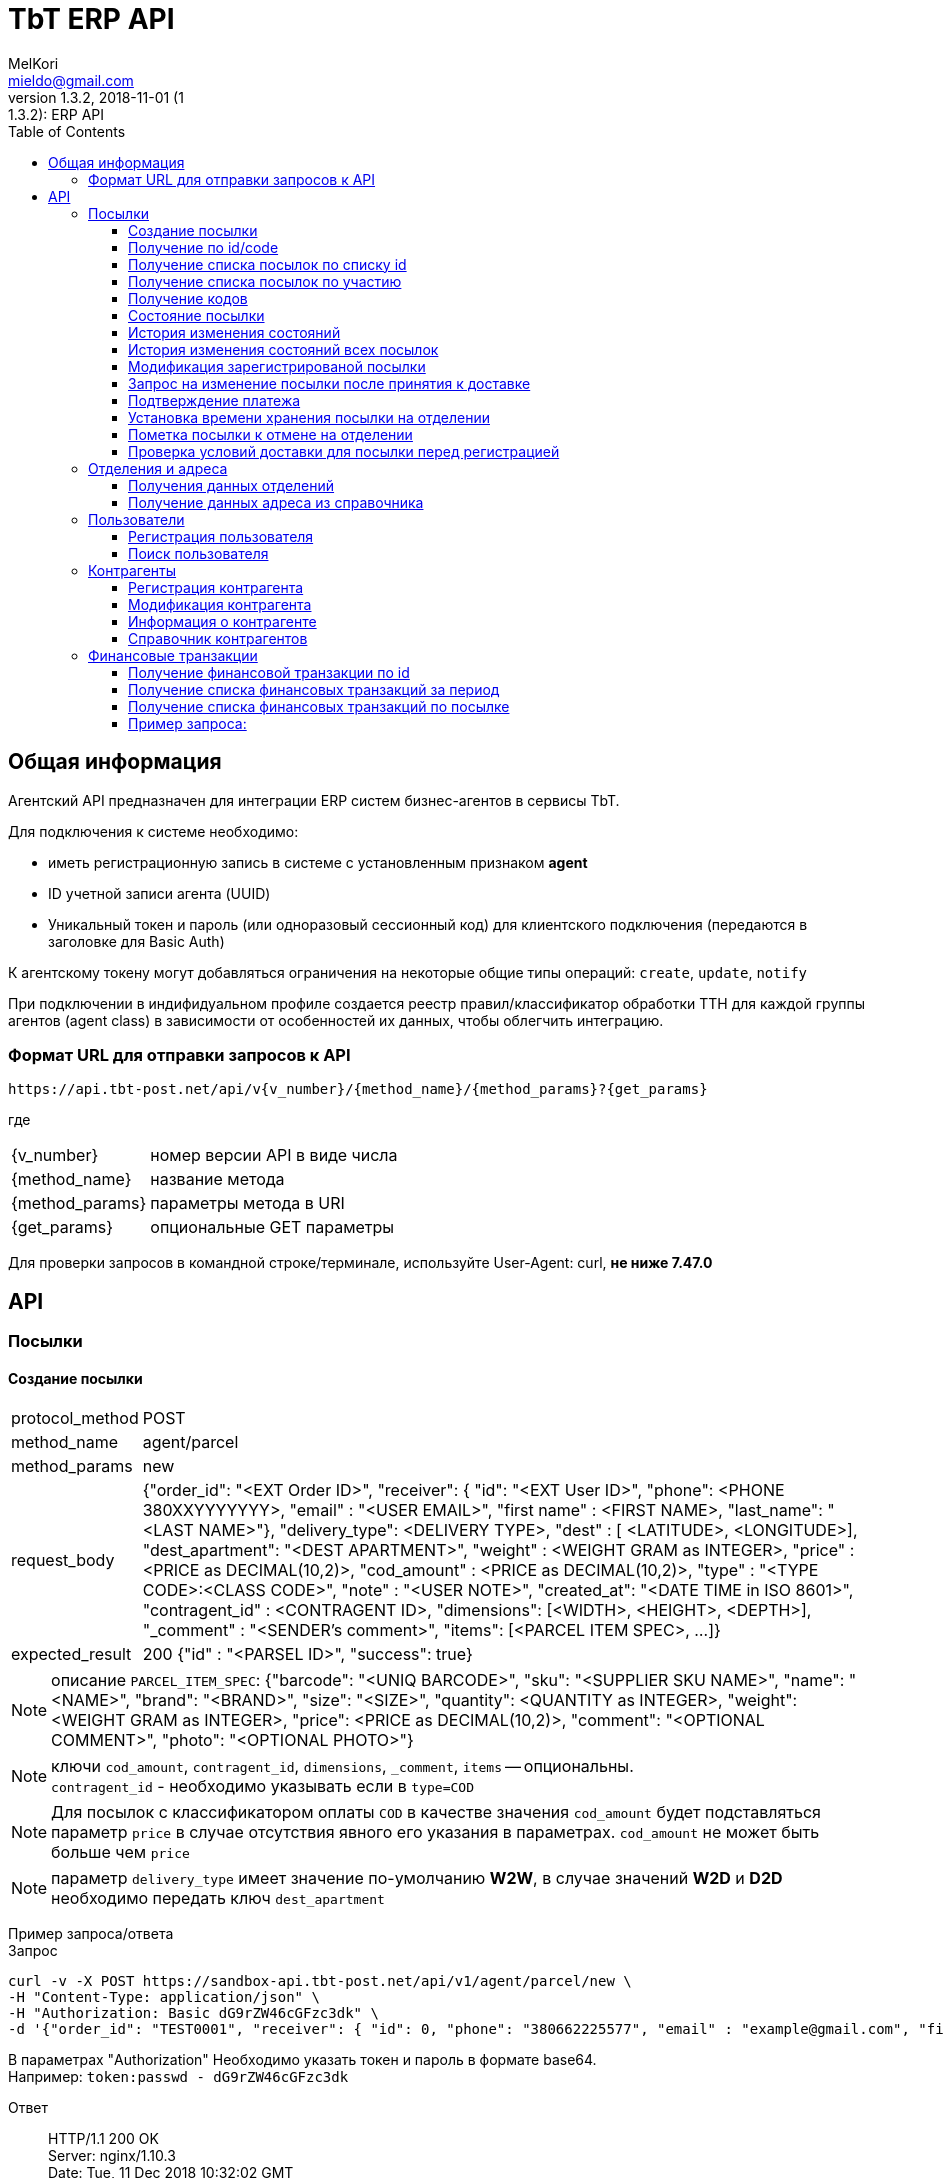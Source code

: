 = TbT ERP API
MelKori <mieldo@gmail.com>
1.3.2, 2018-11-01 (1:1.3.2): ERP API
:toc: right
:toclevels: 4
{empty}

== Общая информация

Агентский API предназначен для интеграции ERP систем бизнес-агентов в сервисы TbT.

Для подключения к системе необходимо:

* иметь регистрационную запись в системе с установленным признаком **agent**
* ID учетной записи агента (UUID)
* Уникальный токен и пароль (или одноразовый сессионный код) для клиентского подключения (передаются в заголовке для Basic Auth)

К агентскому токену могут добавляться ограничения на некоторые общие типы операций: `create`, `update`, `notify`

При подключении в индифидуальном профиле создается реестр правил/классификатор обработки ТТН для каждой группы агентов (agent class) в зависимости от особенностей их данных, чтобы облегчить интеграцию.

=== Формат URL для отправки запросов к API

    https://api.tbt-post.net/api/v{v_number}/{method_name}/{method_params}?{get_params}

где::

[horizontal]
    {v_number}:: номер версии API в виде числа
    {method_name}:: название метода
    {method_params}:: параметры метода в URI
    {get_params}:: опциональные GET параметры

Для проверки запросов в командной строке/терминале, используйте User-Agent: curl, *не ниже 7.47.0*

[horizontal]

== API

=== Посылки

==== Создание посылки

[horizontal]
protocol_method:: POST
method_name:: agent/parcel
method_params:: new
request_body:: {"order_id": "<EXT Order ID>", "receiver": { "id": "<EXT User ID>", "phone": <PHONE 380XXYYYYYYY>, "email" : "<USER EMAIL>", "first name" : <FIRST NAME>, "last_name": "<LAST NAME>"}, "delivery_type": <DELIVERY TYPE>, "dest" : [ <LATITUDE>, <LONGITUDE>], "dest_apartment": "<DEST APARTMENT>", "weight" : <WEIGHT GRAM as INTEGER>, "price" : <PRICE as DECIMAL(10,2)>, "cod_amount" : <PRICE as DECIMAL(10,2)>, "type" : "<TYPE CODE>:<CLASS CODE>", "note" : "<USER NOTE>", "created_at": "<DATE TIME in ISO 8601>", "contragent_id" : <CONTRAGENT ID>, "dimensions": [<WIDTH>, <HEIGHT>, <DEPTH>], "_comment" : "<SENDER's comment>", "items": [<PARCEL ITEM SPEC>, ...]}
expected_result:: 200 {"id" : "<PARSEL ID>", "success": true}

NOTE: описание `PARCEL_ITEM_SPEC`: {"barcode": "<UNIQ BARCODE>", "sku": "<SUPPLIER SKU NAME>", "name": "<NAME>", "brand": "<BRAND>", "size": "<SIZE>", "quantity": <QUANTITY as INTEGER>, "weight": <WEIGHT GRAM as INTEGER>, "price": <PRICE as DECIMAL(10,2)>, "comment": "<OPTIONAL COMMENT>", "photo": "<OPTIONAL PHOTO>"}

NOTE: ключи `cod_amount`, `contragent_id`, `dimensions`, `_comment`, `items` -- опциональны. +
`contragent_id` - необходимо указывать если в `type=COD`

NOTE: Для посылок с классификатором оплаты `COD` в качестве значения `cod_amount` будет подставляться параметр `price` в случае отсутствия явного его указания в параметрах. `cod_amount` не может быть больше чем `price`

NOTE: параметр `delivery_type` имеет значение по-умолчанию *W2W*, в случае значений *W2D* и *D2D* необходимо передать ключ `dest_apartment`

Пример запроса/ответа::
Запрос::
[source, shell]
----
curl -v -X POST https://sandbox-api.tbt-post.net/api/v1/agent/parcel/new \
-H "Content-Type: application/json" \
-H "Authorization: Basic dG9rZW46cGFzc3dk" \
-d '{"order_id": "TEST0001", "receiver": { "id": 0, "phone": "380662225577", "email" : "example@gmail.com", "first_name" : "Юлия", "last_name": "Верещак"}, "delivery_type": "W2W", "dest" : ["50.405237", "30.679338"], "dest_apartment": "26b10dbb-4f1b-4d45-9c19-ec3cb85d4253", "weight" : 1520, "price" : 2500, "cod_amount" : 0, "type" : "fragile:A.PRP.NR.NA.S000", "note" : "", "created_at": "2018-12-11T11:45:00+00:00"}'
----

В параметрах "Authorization" Необходимо указать токен и пароль в формате base64. +
Например: `token:passwd - dG9rZW46cGFzc3dk`

Ответ::

HTTP/1.1 200 OK +
Server: nginx/1.10.3 +
Date: Tue, 11 Dec 2018 10:32:02 GMT +
Content-Type: application/json; charset=utf-8 +
Content-Length: 63 +
Connection: keep-alive +
Access-Control-Allow-Methods: GET,POST,PUT,DELETE,OPTIONS +
Access-Control-Max-Age: 600 +
Access-Control-Allow-Credentials: true +
Access-Control-Allow-Origin: https://sandbox-ui.tbt-post.net +
Access-Control-Allow-Headers: Content-Type

[source, json]
----
{
  "id": "252395d6-5764-4232-baeb-2020db2d8c2c",
  "success": true
}
----

NOTE: При повторном отправлении запроса с такими же параметрами, сервер ответит ошибкой "409" и сообщением "{"message": "Order TEST0001 already registered", "success": false}"


==== Получение по id/code

[horizontal]
protocol_method:: GET
method_name:: agent/parcel
method_params:: <PARCEL ID>
get_params:: <code>
request_body:: ----
expected_result:: 200 {"success": true, "address_id": "<SHIPPING ADDRESS ID>", "code": "<CODE-128>", "is_paid": <true/false>, "weight": <WEIGHT GRAM as DECIMAL(10,6)>, "agent": "<USER ID>", "is_open": <true/false>, "paid_at": "<TIMESTAMP UTC> or null", "closed_at": "<TIMESTAMP UTC or null>", "id": "<PARCEL ID>", "type": <TYPE CODE>, "parent": <PARCEL ID or null>, "price": <PRICE as DECIMAL(10,2)>, "cod_amount": <PRICE as DECIMAL(10,2)>, "paid_amount": <PAYMENTS TOTAL as DECIMAL(10,2)>, "class": "<CLASS ID>", "sender": "<USER ID>", "created_at": "<TIMESTAMP UTC>", "modified_at": "<TIMESTAMP UTC>", "receiver": "<USER ID>", "state": "<PARCEL STATE>", "transfer_via": "<OFFCIE ID>", "pentity": "<OFFICE ENTITY ID>", "additional_data": {...}, "delivery_type": "<DELIVERY TYPE>" ...}

CAUTION: `parcel_id` имеет более высокий приоритет, чем `code`

Пример запроса/ответа::
Запрос::
[source, shell]
----
curl -v -X GET https://sandbox-api.tbt-post.net/api/v1/agent/parcel/252395d6-5764-4232-baeb-2020db2d8c2c \
-H "Content-Type: application/json" \
-H "Authorization: Basic dG9rZW46cGFzc3dk"
----

Ответ::
HTTP/1.1 200 OK +
Server: nginx/1.10.3 +
Date: Tue, 11 Dec 2018 13:08:05 GMT +
Content-Type: application/json; charset=utf-8 +
Content-Length: 1114 +
Connection: keep-alive +
Access-Control-Allow-Methods: GET,POST,PUT,DELETE,OPTIONS +
Access-Control-Max-Age: 600 +
Etag: "ea3c10b5aa787248012184e6befffbf7732930d0" +
Access-Control-Allow-Credentials: true +
Access-Control-Allow-Origin: https://sandbox-ui.tbt-post.net +
Access-Control-Allow-Headers: Content-Type +

[source, json]
----
{
  "address_id": "f50a7aaa-8a1d-11e6-8a66-83b0de5b609d",
  "code": "TEST0001",
  "weight": 1520,
  "agent": "44ee4ac5-8e42-4e40-821a-3f3e5f13f680",
  "is_dirty": false,
  "is_open": true,
  "paid_at": null,
  "closed_at": null,
  "id": "252395d6-5764-4232-baeb-2020db2d8c2c",
  "paid_amount": 0,
  "state": "PU0000",
  "mark": null,
  "last_seen_at": null,
  "type": "fragile",
  "delivery_type": "W2W",
  "parent": null,
  "price": 2500,
  "checked_in_at": null,
  "class": "A.PRP.NR.NA.S000",
  "pentity": null,
  "transfer_via": "26b10dbb-4f1b-4d45-9c19-ec3cb85d4253",
  "sender": "44ee4ac5-8e42-4e40-821a-3f3e5f13f680",
  "nsid": 0,
  "is_paid": false,
  "modified_at": "2018-12-11T10:32:02.238182+00:00",
  "success": true,
  "additional_data": {
    "erp_token": "token",
    "ttl_days": 15,
    "ttl_days_default": 15,
    "_receiver": {
      "phone": "380662225577",
      "first_name": "Юлия",
      "last_name": "Верещак",
      "id": 0,
      "email": "example@gmail.com"
    }
  },
  "receiver": "67719cba-5cd5-4dd0-84c9-6b6864a75066",
  "cod_amount": 0,
  "created_at": "2018-12-11T10:32:02.238169+00:00",
  "goes_back": false
}
----

==== Получение cписка посылок по списку id

[horizontal]
protocol_method:: POST
method_name:: agent/parcel/list
method_params:: ----
get_params:: <code>
request_body:: {"id": ["<PARCEL ID>", "<PARCEL ID>", ...]}
expected_result:: 200 {"success": true, "parcels": [{<PARCEL SPEC>}, {<PARCEL SPEC>}, ...]}

[]

Пример запроса/ответа::
Запрос::
[source, shell]
----
curl -v -X POST https://sandbox-api.tbt-post.net/api/v1/agent/parcel/list \
-H "Content-Type: application/json" \
-H "Authorization: Basic dG9rZW46cGFzc3dk" \
-d '{"id": ["252395d6-5764-4232-baeb-2020db2d8c2c", "4d52c496-9137-4e8a-bb1b-56f378669ac0"]}'
----

Ответ::

HTTP/1.1 200 OK +
Server: nginx/1.10.3 +
Date: Tue, 11 Dec 2018 14:24:13 GMT +
Content-Type: application/json; charset=utf-8 +
Content-Length: 2228 +
Connection: keep-alive +
Access-Control-Allow-Methods: GET,POST,PUT,DELETE,OPTIONS +
Access-Control-Max-Age: 600 +
Access-Control-Allow-Credentials: true +
Access-Control-Allow-Origin: https://sandbox-ui.tbt-post.net +
Access-Control-Allow-Headers: Content-Type +


[source, json]
----
{
  "parcels": [
    {
      "address_id": "f50a7aaa-8a1d-11e6-8a66-83b0de5b609d",
      "code": "TEST0001",
      "weight": 1520,
      "agent": "44ee4ac5-8e42-4e40-821a-3f3e5f13f680",
      "is_dirty": false,
      "is_open": true,
      "paid_at": null,
      "closed_at": null,
      "id": "252395d6-5764-4232-baeb-2020db2d8c2c",
      "paid_amount": 0,
      "state": "PU0000",
      "mark": null,
      "last_seen_at": null,
      "type": "fragile",
      "delivery_type": "W2W",
      "parent": null,
      "price": 2500,
      "checked_in_at": null,
      "class": "A.PRP.NR.NA.S000",
      "pentity": null,
      "transfer_via": "26b10dbb-4f1b-4d45-9c19-ec3cb85d4253",
      "sender": "44ee4ac5-8e42-4e40-821a-3f3e5f13f680",
      "nsid": 0,
      "is_paid": false,
      "modified_at": "2018-12-11T10:32:02.238182+00:00",
      "additional_data": {
        "erp_token": "token",
        "_receiver": {
          "phone": "380662225577",
          "first_name": "Юлия",
          "last_name": "Верещак",
          "id": 0,
          "email": "example@gmail.com"
        },
        "ttl_days": 15,
        "ttl_days_default": 15
      },
      "receiver": "67719cba-5cd5-4dd0-84c9-6b6864a75066",
      "cod_amount": 0,
      "created_at": "2018-12-11T10:32:02.238169+00:00",
      "goes_back": false
    },
    {
      "address_id": "f50a7aaa-8a1d-11e6-8a66-83b0de5b609d",
      "code": "TEST0002",
      "weight": 1520,
      "agent": "44ee4ac5-8e42-4e40-821a-3f3e5f13f680",
      "is_dirty": false,
      "is_open": true,
      "paid_at": null,
      "closed_at": null,
      "id": "4d52c496-9137-4e8a-bb1b-56f378669ac0",
      "paid_amount": 0,
      "state": "PU0000",
      "mark": null,
      "last_seen_at": null,
      "type": "fragile",
      "delivery_type": "W2W",
      "parent": null,
      "price": 2500,
      "checked_in_at": null,
      "class": "A.PRP.NR.NA.S000",
      "pentity": null,
      "transfer_via": "26b10dbb-4f1b-4d45-9c19-ec3cb85d4253",
      "sender": "44ee4ac5-8e42-4e40-821a-3f3e5f13f680",
      "nsid": 0,
      "is_paid": false,
      "modified_at": "2018-12-11T14:23:51.628916+00:00",
      "additional_data": {
        "erp_token": "token",
        "_receiver": {
          "phone": "380662225577",
          "first_name": "Юлия",
          "last_name": "Верещак",
          "id": 0,
          "email": "example@gmail.com"
        },
        "ttl_days": 15,
        "ttl_days_default": 15
      },
      "receiver": "67719cba-5cd5-4dd0-84c9-6b6864a75066",
      "cod_amount": 0,
      "created_at": "2018-12-11T14:23:51.628901+00:00",
      "goes_back": false
    }
  ],
  "success": true
}
----


==== Получение cписка посылок по участию

[horizontal]
protocol_method:: GET
method_name:: agent/parcel/list
method_params:: ----
get_params:: participant = all|agent|sender|receiver, sort_by = <SORT FIELD>, [sort_order = desc|asc], [limit=20, offset=0]
request_body:: ----
expected_result:: 200 {"success": true, "parcels": [{<PARCEL SPEC>}, {<PARCEL SPEC>}, ...], "total": <INTEGER TOTAL>}

NOTE: По-умолчанию выполняется поиск всех посылок `participant=all`, порядок сортировки по-убыванию по состояниям. В качестве sort_by можно передать большинство полей из <PARCEL SPEC> в *п.Создание посылки*


==== Получение кодов

[horizontal]
protocol_method:: GET
method_name:: agent/parcel/codes
method_params:: <PARCEL ID>
request_body:: ----
expected_result:: 200 {"success": true, "qr" : "<QR body>", "bcode" : "<CODE128>"}

==== Состояние посылки

[horizontal]
protocol_method:: GET
method_name:: agent/parcel/track
method_params:: <PARCEL ID>
request_body:: ----
expected_result:: 200 {"success": true, "geo" : [ <LATITUDE>, <LONGITUDE>], "code" : "<CODE ID>", "state_desc" : "<STATE DESCR>", "modified_at" : "<TIMESTAMP UTC>"}

==== История изменения состояний

[horizontal]
protocol_method:: GET
method_name:: agent/parcel/log
method_params:: <PARCEL ID>
request_body:: ----
expected_result:: 200 {"success": true, "<TIMESTAMP UTC>" : { "geo" : [ <LATITUDE>, <LONGITUDE>], "code" : "<CODE ID>", "state_desc" : "<STATE DESCR>"}, ...}

==== История изменения состояний всех посылок

[horizontal]
protocol_method:: GET
method_name:: agent/parcel/
method_params:: logs
get_params:: ts_from=<TIMESTAMP UTC> [, ts_to=<TIMESTAMP UTC>, state=<PARCEL STATE>]
request_body:: ----
expected_result:: 200 {"success": true, "logs": [{"id": <PARCEL ID>, "<TIMESTAMP UTC>" : { "geo" : [ <LATITUDE>, <LONGITUDE>], "code" : "<CODE ID>", "state_desc" : "<STATE DESCR>"}, ...}, {"id": <PARCEL_ID>, <TIMESTAMP UTC>: {...}, ...}, ...]

NOTE: Временные параметры `ts_from`, `ts_to` задаются в формате timestamp UTS *in miliseconds*.

==== Модификация зарегистрированой посылки

[horizontal]
protocol_method:: PUT
method_name:: agent/parcel/alter
method_params:: <PARCEL ID>
request_body:: { "receiver": { "id": "<MK User ID>", "phone": <PHONE 380XXYYYYYYY>, "email" : "<USER EMAIL>", "first name" : <FIRST NAME>, "last_name": "<LAST NAME>"}, "delivery_type": "<DELIVERY TYPE>", "dest" : [ <LATITUDE>, <LONGITUDE>], "dest_apartment": "<APARTMENT>" "weight" : <WEIGHT GRAM as INTEGER>, "price" : <PRICE as DECIMAL(10,2)>, "cod_amount" : <PRICE as DECIMAL(10,2)>, "type" : "<TYPE CODE>:<CLASS CODE>", "note" : "<USER NOTE>", "contragent_id" : <CONTRAGENT ID>, "dimensions": [<WIDTH>, <HEIGHT>, <DEPTH>], "_comment" : "<SENDER's comment>"}
expected_result:: 200 {"success": true}

NOTE: Все ключи -- опциональны, некоторые ключи имеют в зависимостях другие ключи: например `dest` связан с `delivery_type`, `dest_apartment`

IMPORTANT: Изменения применимы только для состояния `Заявка зарегистрирована в системе` (`state == PU0000`)

==== Запрос на изменение посылки после принятия к доставке

[horizontal]
protocol_method:: PUT
method_name:: agent/parcel/update
method_params:: <PARCEL ID>
request_body:: { "receiver": { "id": "<MK User ID>", "phone": <PHONE 380XXYYYYYYY>, "email" : "<USER EMAIL>", "first name" : <FIRST NAME>, "last_name": "<LAST NAME>"}, "price" : <PRICE as DECIMAL(10,2)>, "cod_amount" : <PRICE as DECIMAL(10,2)>}
expected_result:: 202 {"success": true}

NOTE: `receiver` опциональный, `cod_amount` и `paid_amount` необходимо передавать парой, изменение возможно только в меньшую сторону по сравнению с начальным значением.

IMPORTANT: Запрос на модификацию возможен в состояних `Принято к доставке` (`state == PU0001`) и `В отделении` (`state == PU0003`)

==== Подтверждение платежа

[horizontal]
protocol_method:: POST
method_name:: agent/parcel/paid
method_params:: <PARCEL ID>
request_body:: { "amount": <PRICE as DECIMAL(10,2)>, "payment_id": "<ID as STRING>"}
expected_result:: 200 {"success": true}

IMPORTANT: Изменения не применимы для состояния `Доставлено` (`state == PU0007`)

==== Установка времени хранения посылки на отделении

[horizontal]
protocol_method:: PUT
method_name:: agent/parcel/ttl
method_params:: <PARCEL ID>
request_body:: {"ttl_days": <INTEGER>}
expected_result:: 200 {"success": true}

NOTE: `ttl_days` возможно передать в диапазоне parcel: `additional_data->>ttl_days`, `additional_data->>ttl_days_max OR additional_data->>ttl_days * 2`

==== Пометка посылки к отмене на отделении

[horizontal]
protocol_method:: PUT
method_name:: agent/parcel/mark-cancel
method_params:: <PARCEL ID>
request_body:: ----
expected_result:: 200 {"success": true}

==== Проверка условий доставки для посылки перед регистрацией

[horizontal]
protocol_method:: POST
method_name:: agent/parcel/delivery-check
method_params:: ----
request_body:: {"delivery_type": <DELIVERY TYPE>, "dest" : [ <LATITUDE>, <LONGITUDE>], "weight" : <WEIGHT GRAM as INTEGER>, "price" : <PRICE as DECIMAL(10,2)>, "type" : "<TYPE CODE>"}
expected_result:: 200 {"success": true, "transfer_via": "<office_id>", "route_mark": "<mark>"}

NOTE: В случае каких-либо ошибок валидации параметров будет возвращен статус 400 с описанием ошибки

=== Отделения и адреса

==== Получения данных отделений

[horizontal]
protocol_method:: GET
method_name:: offices
get_params:: <lang>
request_body:: ----
expected_result:: 200
{
    "offices": [
    {
        "id": "<OFFICE ID>",
        "name": "<OFFICE NAME>",
        "descr": "<OFFICE LONG NAME>",
        "number": <OFFICE NUMBER>,
        "phone": "<OFFICE PHONE>",
        "email": "<OFFICE EMAIL>",
        "address": { <ADDRESS SPEC> },
        "address_data": {
            "index": "<POST CODE>",
            "floor": <NUM>,
            ...
            <OPTIONAL OTHER DATA>
        },
        "schedule": {
            "1": "<OPEN_TIME-CLOSE_TIME | STATUS>",
            "2": "<OPEN_TIME-CLOSE_TIME | STATUS>",
            ...
            "7": "<OPEN_TIME-CLOSE_TIME | STATUS>",
        },
        "optimal_hours": {<OPTIMAL WORKING HOURS>},
        "photos": ["<PHOTO URL>", ...],
        "way_photos": ["<PHOTO URL>", ...],
        "pay_cash": true|false,
        "pay_card": true|false,
        "additional_data": {
            "sms_addr": "<SMS ADDRESS>",
            "code_prefix": "<OFFICE CODE PREFIX>",
            "label": "<OFFICE LABEL>"
        },
        "ui_address": "<ADDRESS LINE>"
    },
    .....
    ],
    "success": true
}

==== Получение данных адреса из справочника

[horizontal]
protocol_method:: GET
method_name:: address
get_params:: <lang, <lat,lon> | <region,city,street,building>>
request_body:: ----
expected_result:: 200 {"success": true, "lang": "<LANG>", "city": "<CITY>", "building": "<BUILDING>", "area": "<ADDRESS AREA or null>", "country": "<COUNTRY CODE>", "region": "<CITY REGION or null>", "lon": <LONGITUDE>, "lat": <LONGITUDE>, "id": "<SHIPPING ADDRESS ID>", "note": "<TEXT or null>", "modified_at": "<TIMESTAMP UTC>", "street": "<STREET>", "addr_type": "<TYPE ID>", "accuracy": "<ADDRESS ACCURACY>", "geo_source": "<google|yandex|osm>", "geo_object": {<ADDITIONAL GEO DATA>}}

NOTE: в качестве get-параметров указывается _либо_ пара гео-координат, _либо_ cоставные части адреса `region`, `city`, `street`, `building` 

=== Пользователи

==== Регистрация пользователя

[horizontal]
protocol_method:: POST
method_name:: agent/user
method_params:: ----
request_body:: { "email": "<EMAIL>", "phone": "<PHONE>", "first_name": "<FIRST NAME>", "last_name": "<LAST NAME>", "gender": "male|female|undef", "birthday": "1970-01-01", "company": { "name": "<COMPANY NAME>", "reg_id": "<REG ID>", "tax_id": "<TAX ID>", "type": "company|pe" } }
expected_result:: 200 { "user_id": "<USER ID>", "success": true }

==== Поиск пользователя

protocol_method:: GET
method_name:: agent/user
get_params:: phone, reg_id, tax_id, company
request_body:: ----
expected_result:: 200 {"users": [{"first_name": "<FIRST NAME>", "last_name": "<LAST NAME>", "company": {"name": "<COMPANY NAME>", "modified_at": "2018-07-10T09:15:52.366826+00:00", "reg_id": "<REG ID>", "type": "company", "tax_id": "<TAX ID>"}, "email": "<EMAIL>", "phone": "PHONE", "id": "<USER ID>"}], "success": true}


=== Контрагенты

==== Регистрация контрагента

[horizontal]
protocol_method:: POST
method_name:: agent/contragent
method_params:: ----
request_body:: {"name": "<CONTRAGENT NAME>", "reg_id": "<REGISTRATION ID>", "tax_id": "<TAX ID>", "vat": <VALUE ADDED TAX (INT(%))>, "bank_name": "<BANK NAME>", "bank_mfo": "<BANK MFO CODE>", "bank_account": "<ACCOUNT ID>"}
expected_result:: 200 {"success": true, "id" : "<CONTRAGENT ID>"}

[NOTE]
====

Параметры: `reg_id` -- код ЕДРПОУ контрагента, `tax_id` -- ИНН контрагента, `vat` - ставка НДС в процентах. `vat == 0` -- эквивалент `без НДС`.

После регистрации контрагента, необходимо запрос почтой на его активацию.

====

==== Модификация контрагента

[horizontal]
protocol_method:: PUT
method_name:: agent/contragent
method_params:: <CONTRAGENT ID>
request_body:: {"name": "<CONTRAGENT NAME>", "reg_id": "<REGISTRATION ID>", "tax_id": "<TAX ID>", "vat": <VALUE ADDED TAX (INT(%))>, "bank_name": "<BANK NAME>", "bank_mfo": "<BANK MFO CODE>", "bank_account": "<ACCOUNT ID>"}
expected_result:: 200 {"success": true, "id" : "<CONTRAGENT ID>"}

NOTE: Все ключи являются опциональными

IMPORTANT: После модификации контрагента сбрасывается статус активации, и необходимо отправлять запрос активации заново

==== Информация о контрагенте

[horizontal]
protocol_method:: GET
method_name:: agent/contragent
method_params:: <CONTRAGENT ID>
request_body:: ----
expected_result:: 200 {"success": true, "name": "<CONTRAGENT NAME>", "reg_id": "<REGISTRATION ID>", "tax_id": "<TAX ID>", "vat": <VALUE ADDED TAX INT(%)>, "bank_name": "<BANK NAME>", "bank_mfo": "<BANK MFO CODE>", "bank_account": "<ACCOUNT ID>", "enabled": <true|false>, "modified_at": <TIMESTAMP UTC>, "translations": [{"processor": <POS PROCESSOR>, "merchant_id": <POS MERCHANT ID>, {...}, ...}]}

==== Справочник контрагентов

[horizontal]
protocol_method:: GET
method_name:: agent/contragent
method_params:: list
request_body:: ----
expected_result:: 200 {"success": true, "contragents": [{<CONTRAGENT SPEC>}, ...]}

=== Финансовые транзакции

==== Получение финансовой транзакции по id

[horizontal]
protocol_method:: GET
method_name:: agent/fin-transaction
method_params:: <TRANSACTION ID>
get_params:: ----
request_body:: ----
expected_result:: 200 {"success": true, "id": "<TRANSACTION ID>", "sender": "<SENDER USER ID>", "contragent": "<CONTRAGENT ID>", "processor": "<POS PROCESSOR TYPE>", "amount": <PRICE as DECIMAL(10,2), "trans_type": "<TRANSACTION TYPE: parcel|p2p>", "trans_ref": "<PARCEL ID>", "addidional_data": {"id": <POSORDER ID>, ... < OTHER SPECIFIC DATA >}, "created_at": <TIMESTAMP UTC>, "modified_at": <TIMESTAMP UTC>, "completed_at": <TIMESTAMP UTC>, "is_completed": true|false, "is_appiled": true|false}

NOTE: На данный момент существуют только транзакции с `trans_type == "parcel"`, в таком случае `trans_ref` ссылается на `<PARCEL ID>`

NOTE: `processor` на данный момент может быть: `fcs_term` - оплата через терминал, `_erp_api` - оплата через вызов API *agent/parcel/paid*

==== Получение списка финансовых транзакций за период

[horizontal]
protocol_method:: GET
method_name:: agent/fin-transactions
method_params:: ----
get_params:: ts_from=<TIMESTAMP UTC> [, ts_to=<TIMESTAMP UTC>, processor=fcs_term|_erp_api, contragent=<CONTRAGENT ID>, is_dirty=true limit=200, offset=0]
request_body:: ----
expected_result:: 200 {"success": true, "transactions": [{<TRANSACTION SPEC>}, {<TRANSACTION SPEC>}, ...], "total": <INTEGER>}

NOTE: Временные параметры `ts_from`, `ts_to` задаются в формате timestamp UTS *in miliseconds*. Параметр `is_dirty` указывает на получение транзакций, которые не синхронизированы с агентской системой в связи с какими-либо ошибками.

==== Получение списка финансовых транзакций по посылке

[horizontal]
protocol_method:: GET
method_name:: agent/parcel/fin-transactions
method_params:: <PARCEL ID>
get_params:: ----
request_body:: ----
expected_result:: 200 {"success": true, "transactions": [{<TRANSACTION SPEC>}, {<TRANSACTION SPEC>}, ...]}

[horizontal]
==== Пример запроса:

request:: https://api.tbt-post.net/api/v1/agent/parcel/fin-transactions/c154aafe-2142-4959-be8e-3adead117e76
response:: 200 {
    "success": true, 
    "transactions": [
        {
            <TRANSACTION SPEC>,
            "summ": 341.0, 
            "date": 2018-12-07T12:08:21.519346+00:00
            <TRANSACTION SPEC>,
            ....
        }
    ]
}
